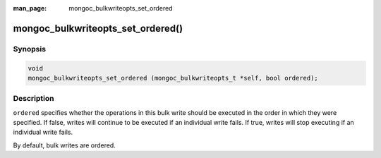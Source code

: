 :man_page: mongoc_bulkwriteopts_set_ordered

mongoc_bulkwriteopts_set_ordered()
==================================

Synopsis
--------

.. code-block:: c

  void
  mongoc_bulkwriteopts_set_ordered (mongoc_bulkwriteopts_t *self, bool ordered);

Description
-----------

``ordered`` specifies whether the operations in this bulk write should be executed in the order in which they were
specified. If false, writes will continue to be executed if an individual write fails. If true, writes will stop
executing if an individual write fails.

By default, bulk writes are ordered.
